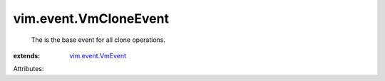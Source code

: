 .. _vim.event.VmEvent: ../../vim/event/VmEvent.rst


vim.event.VmCloneEvent
======================
  The is the base event for all clone operations.
:extends: vim.event.VmEvent_

Attributes:
